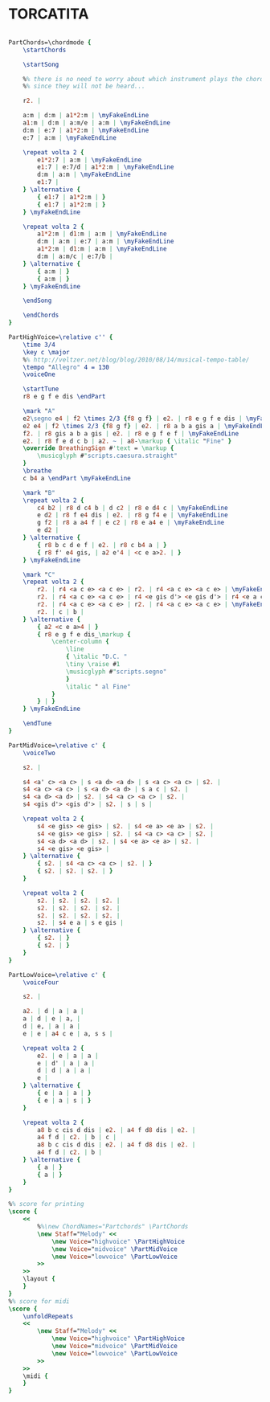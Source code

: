 * TORCATITA
  :PROPERTIES:
  :idyoutube: "gVDDRvoVgQg"
  :uuid:     "29e07ac4-ba42-11e0-a95c-0019d11e5a41"
  :completion: "5"
  :remark:   "Taken from guitar album II by Misha Applebaum"
  :style:    "Classical"
  :copyright: "Public Domain"
  :composer: "Folk"
  :subtitle: "South American tune"
  :title:    "Torcacita"
  :doOwn:    True
  :END:


#+name: Own
#+header: :file torcatita_Own.eps
#+begin_src lilypond 

PartChords=\chordmode {
	\startChords

	\startSong

	%% there is no need to worry about which instrument plays the chords
	%% since they will not be heard...

	r2. |

	a:m | d:m | a1*2:m | \myFakeEndLine
	a1:m | d:m | a:m/e | a:m | \myFakeEndLine
	d:m | e:7 | a1*2:m | \myFakeEndLine
	e:7 | a:m | \myFakeEndLine

	\repeat volta 2 {
		e1*2:7 | a:m | \myFakeEndLine
		e1:7 | e:7/d | a1*2:m | \myFakeEndLine
		d:m | a:m | \myFakeEndLine
		e1:7 |
	} \alternative {
		{ e1:7 | a1*2:m | }
		{ e1:7 | a1*2:m | }
	} \myFakeEndLine

	\repeat volta 2 {
		a1*2:m | d1:m | a:m | \myFakeEndLine
		d:m | a:m | e:7 | a:m | \myFakeEndLine
		a1*2:m | d1:m | a:m | \myFakeEndLine
		d:m | a:m/c | e:7/b |
	} \alternative {
		{ a:m | }
		{ a:m | }
	} \myFakeEndLine

	\endSong

	\endChords
}

PartHighVoice=\relative c'' {
	\time 3/4
	\key c \major
	%% http://veltzer.net/blog/blog/2010/08/14/musical-tempo-table/
	\tempo "Allegro" 4 = 130
	\voiceOne

	\startTune
	r8 e g f e dis \endPart

	\mark "A"
	e2\segno e4 | f2 \times 2/3 {f8 g f} | e2. | r8 e g f e dis | \myFakeEndLine
	e2 e4 | f2 \times 2/3 {f8 g f} | e2. | r8 a b a gis a | \myFakeEndLine
	f2. | r8 gis a b a gis | e2. | r8 e g f e f | \myFakeEndLine
	e2. | r8 f e d c b | a2. ~ | a8-\markup { \italic "Fine" }
	\override BreathingSign #'text = \markup {
		\musicglyph #"scripts.caesura.straight"
	}
	\breathe
	c b4 a \endPart \myFakeEndLine

	\mark "B"
	\repeat volta 2 {
		c4 b2 | r8 d c4 b | d c2 | r8 e d4 c | \myFakeEndLine
		e d2 | r8 f e4 dis | e2. | r8 g f4 e | \myFakeEndLine
		g f2 | r8 a a4 f | e c2 | r8 e a4 e | \myFakeEndLine
		e d2 |
	} \alternative {
		{ r8 b c d e f | e2. | r8 c b4 a | }
		{ r8 f' e4 gis, | a2 e'4 | <c e a>2. | }
	} \myFakeEndLine

	\mark "C"
	\repeat volta 2 {
		r2. | r4 <a c e> <a c e> | r2. | r4 <a c e> <a c e> | \myFakeEndLine
		r2. | r4 <a c e> <a c e> | r4 <e gis d'> <e gis d'> | r4 <e a c> <e a c> | \myFakeEndLine
		r2. | r4 <a c e> <a c e> | r2. | r4 <a c e> <a c e> | \myFakeEndLine
		r2. | c | b |
	} \alternative {
		{ a2 <c e a>4 | }
		{ r8 e g f e dis_\markup {
			\center-column {
				\line
				{ \italic "D.C. "
				\tiny \raise #1
				\musicglyph #"scripts.segno"
				}
				\italic " al Fine"
			}
		} | }
	} \myFakeEndLine

	\endTune
}

PartMidVoice=\relative c' {
	\voiceTwo

	s2. |

	s4 <a' c> <a c> | s <a d> <a d> | s <a c> <a c> | s2. |
	s4 <a c> <a c> | s <a d> <a d> | s a c | s2. |
	s4 <a d> <a d> | s2. | s4 <a c> <a c> | s2. |
	s4 <gis d'> <gis d'> | s2. | s | s |

	\repeat volta 2 {
		s4 <e gis> <e gis> | s2. | s4 <e a> <e a> | s2. |
		s4 <e gis> <e gis> | s2. | s4 <a c> <a c> | s2. |
		s4 <a d> <a d> | s2. | s4 <e a> <e a> | s2. |
		s4 <e gis> <e gis> |
	} \alternative {
		{ s2. | s4 <a c> <a c> | s2. | }
		{ s2. | s2. | s2. | }
	}

	\repeat volta 2 {
		s2. | s2. | s2. | s2. |
		s2. | s2. | s2. | s2. |
		s2. | s2. | s2. | s2. |
		s2. | s4 e a | s e gis |
	} \alternative {
		{ s2. | }
		{ s2. | }
	}
}

PartLowVoice=\relative c' {
	\voiceFour

	s2. |

	a2. | d | a | a |
	a | d | e | a, |
	d | e, | a | a |
	e | e | a4 c e | a, s s |

	\repeat volta 2 {
		e2. | e | a | a |
		e | d' | a | a |
		d | d | a | a |
		e |
	} \alternative {
		{ e | a | a | }
		{ e | a | s | }
	}

	\repeat volta 2 {
		a8 b c cis d dis | e2. | a4 f d8 dis | e2. |
		a4 f d | c2. | b | c |
		a8 b c cis d dis | e2. | a4 f d8 dis | e2. |
		a4 f d | c2. | b |
	} \alternative {
		{ a | }
		{ a | }
	}
}

%% score for printing
\score {
	<<
		%%\new ChordNames="Partchords" \PartChords
		\new Staff="Melody" <<
			\new Voice="highvoice" \PartHighVoice
			\new Voice="midvoice" \PartMidVoice
			\new Voice="lowvoice" \PartLowVoice
		>>
	>>
	\layout {
	}
}
%% score for midi
\score {
	\unfoldRepeats
	<<
		\new Staff="Melody" <<
			\new Voice="highvoice" \PartHighVoice
			\new Voice="midvoice" \PartMidVoice
			\new Voice="lowvoice" \PartLowVoice
		>>
	>>
	\midi {
	}
}

#+end_src

